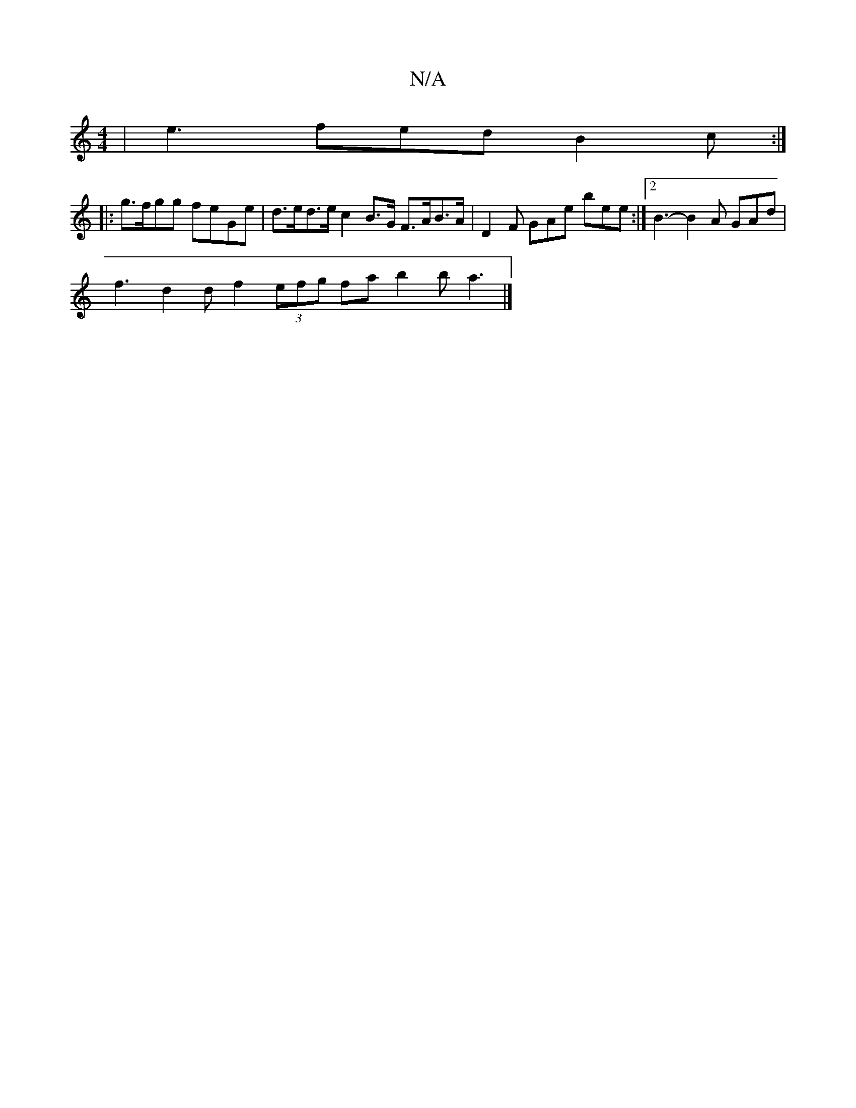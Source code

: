 X:1
T:N/A
M:4/4
R:N/A
K:Cmajor
| e3 fed B2 c :|
|:g>fgg feGe | d>ed>e c2 B>G F>AB>A | D2F GAe bee :|2 B3- B2 A GAd |
f3 d2 d f2 (3efg fa b2b a3|]

|:(3EFD FG ABdd | cAGA BG (3BBd BAFA | dBGB A3d |egab adfa | bagf egab |
~a2 ff eaba